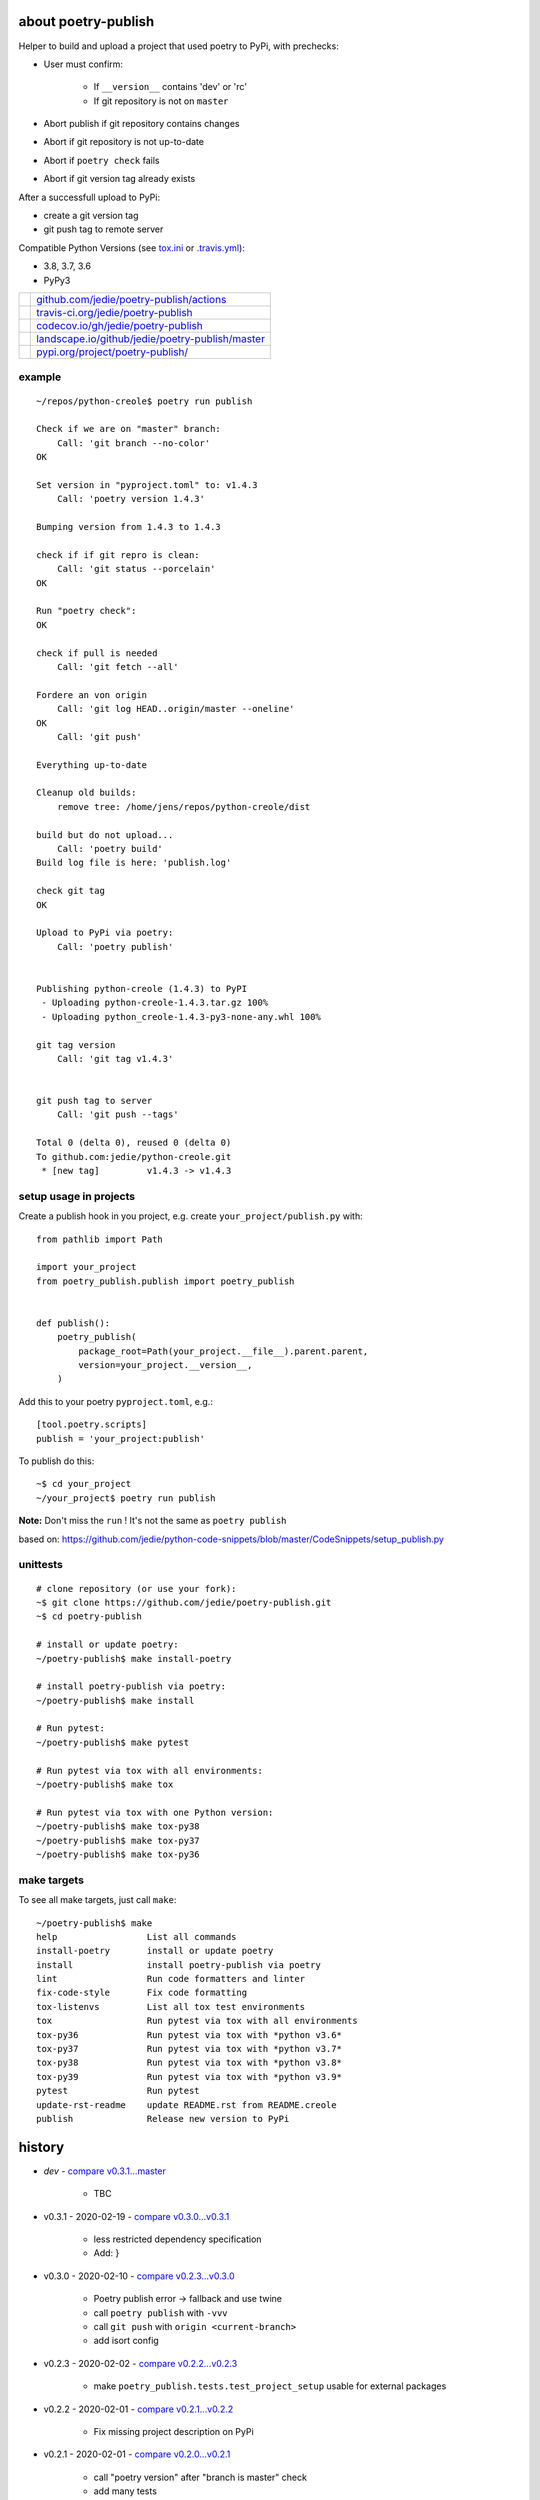 ====================
about poetry-publish
====================

Helper to build and upload a project that used poetry to PyPi, with prechecks:

* User must confirm:

    * If ``__version__`` contains 'dev' or 'rc'

    * If git repository is not on ``master``

* Abort publish if git repository contains changes

* Abort if git repository is not up-to-date

* Abort if ``poetry check`` fails

* Abort if git version tag already exists

After a successfull upload to PyPi:

* create a git version tag

* git push tag to remote server

Compatible Python Versions (see `tox.ini <https://github.com/jedie/poetry-publish/blob/master/tox.ini>`_ or `.travis.yml <https://github.com/jedie/poetry-publish/blob/master/.travis.yml>`_):

* 3.8, 3.7, 3.6

* PyPy3

+---------------------------------+----------------------------------------------------+
| |Build Status on github|        | `github.com/jedie/poetry-publish/actions`_         |
+---------------------------------+----------------------------------------------------+
| |Build Status on travis-ci.org| | `travis-ci.org/jedie/poetry-publish`_              |
+---------------------------------+----------------------------------------------------+
| |Coverage Status on codecov.io| | `codecov.io/gh/jedie/poetry-publish`_              |
+---------------------------------+----------------------------------------------------+
| |Status on landscape.io|        | `landscape.io/github/jedie/poetry-publish/master`_ |
+---------------------------------+----------------------------------------------------+
| |PyPi version|                  | `pypi.org/project/poetry-publish/`_                |
+---------------------------------+----------------------------------------------------+

.. |Build Status on github| image:: https://github.com/jedie/poetry-publish/workflows/test/badge.svg?branch=master
.. _github.com/jedie/poetry-publish/actions: https://github.com/jedie/poetry-publish/actions?query=workflow%3Atest
.. |Build Status on travis-ci.org| image:: https://travis-ci.org/jedie/poetry-publish.svg
.. _travis-ci.org/jedie/poetry-publish: https://travis-ci.org/jedie/poetry-publish/
.. |Coverage Status on codecov.io| image:: https://codecov.io/gh/jedie/poetry-publish/branch/master/graph/badge.svg
.. _codecov.io/gh/jedie/poetry-publish: https://codecov.io/gh/jedie/poetry-publish
.. |Status on landscape.io| image:: https://landscape.io/github/jedie/poetry-publish/master/landscape.svg
.. _landscape.io/github/jedie/poetry-publish/master: https://landscape.io/github/jedie/poetry-publish/master
.. |PyPi version| image:: https://badge.fury.io/py/poetry-publish.svg
.. _pypi.org/project/poetry-publish/: https://pypi.org/project/poetry-publish/

-------
example
-------

::

    ~/repos/python-creole$ poetry run publish
    
    Check if we are on "master" branch:
    	Call: 'git branch --no-color'
    OK
    
    Set version in "pyproject.toml" to: v1.4.3
    	Call: 'poetry version 1.4.3'
    
    Bumping version from 1.4.3 to 1.4.3
    
    check if if git repro is clean:
    	Call: 'git status --porcelain'
    OK
    
    Run "poetry check":
    OK
    
    check if pull is needed
    	Call: 'git fetch --all'
    
    Fordere an von origin
    	Call: 'git log HEAD..origin/master --oneline'
    OK
    	Call: 'git push'
    
    Everything up-to-date
    
    Cleanup old builds:
    	remove tree: /home/jens/repos/python-creole/dist
    
    build but do not upload...
    	Call: 'poetry build'
    Build log file is here: 'publish.log'
    
    check git tag
    OK
    
    Upload to PyPi via poetry:
    	Call: 'poetry publish'
    
    
    Publishing python-creole (1.4.3) to PyPI
     - Uploading python-creole-1.4.3.tar.gz 100%
     - Uploading python_creole-1.4.3-py3-none-any.whl 100%
    
    git tag version
    	Call: 'git tag v1.4.3'
    
    
    git push tag to server
    	Call: 'git push --tags'
    
    Total 0 (delta 0), reused 0 (delta 0)
    To github.com:jedie/python-creole.git
     * [new tag]         v1.4.3 -> v1.4.3

-----------------------
setup usage in projects
-----------------------

Create a publish hook in you project, e.g. create ``your_project/publish.py`` with:

::

    from pathlib import Path
    
    import your_project
    from poetry_publish.publish import poetry_publish
    
    
    def publish():
        poetry_publish(
            package_root=Path(your_project.__file__).parent.parent,
            version=your_project.__version__,
        )

Add this to your poetry ``pyproject.toml``, e.g.:

::

    [tool.poetry.scripts]
    publish = 'your_project:publish'

To publish do this:

::

    ~$ cd your_project
    ~/your_project$ poetry run publish

**Note:** Don't miss the ``run`` ! It's not the same as ``poetry publish``

based on:
`https://github.com/jedie/python-code-snippets/blob/master/CodeSnippets/setup_publish.py <https://github.com/jedie/python-code-snippets/blob/master/CodeSnippets/setup_publish.py>`_

---------
unittests
---------

::

    # clone repository (or use your fork):
    ~$ git clone https://github.com/jedie/poetry-publish.git
    ~$ cd poetry-publish
    
    # install or update poetry:
    ~/poetry-publish$ make install-poetry
    
    # install poetry-publish via poetry:
    ~/poetry-publish$ make install
    
    # Run pytest:
    ~/poetry-publish$ make pytest
    
    # Run pytest via tox with all environments:
    ~/poetry-publish$ make tox
    
    # Run pytest via tox with one Python version:
    ~/poetry-publish$ make tox-py38
    ~/poetry-publish$ make tox-py37
    ~/poetry-publish$ make tox-py36

------------
make targets
------------

To see all make targets, just call ``make``:

::

    ~/poetry-publish$ make
    help                 List all commands
    install-poetry       install or update poetry
    install              install poetry-publish via poetry
    lint                 Run code formatters and linter
    fix-code-style       Fix code formatting
    tox-listenvs         List all tox test environments
    tox                  Run pytest via tox with all environments
    tox-py36             Run pytest via tox with *python v3.6*
    tox-py37             Run pytest via tox with *python v3.7*
    tox-py38             Run pytest via tox with *python v3.8*
    tox-py39             Run pytest via tox with *python v3.9*
    pytest               Run pytest
    update-rst-readme    update README.rst from README.creole
    publish              Release new version to PyPi

=======
history
=======

* *dev* - `compare v0.3.1...master <https://github.com/jedie/poetry-publish/compare/v0.3.1...master>`_ 

    * TBC

* v0.3.1 - 2020-02-19 - `compare v0.3.0...v0.3.1 <https://github.com/jedie/poetry-publish/compare/v0.3.0...v0.3.1>`_ 

    * less restricted dependency specification

    * Add: |poetry_publish.tests.test_project_setup.test_assert_rst_readme|}

* v0.3.0 - 2020-02-10 - `compare v0.2.3...v0.3.0 <https://github.com/jedie/poetry-publish/compare/v0.2.3...v0.3.0>`_ 

    * Poetry publish error -> fallback and use twine

    * call ``poetry publish`` with ``-vvv``

    * call ``git push`` with ``origin <current-branch>``

    * add isort config

* v0.2.3 - 2020-02-02 - `compare v0.2.2...v0.2.3 <https://github.com/jedie/poetry-publish/compare/v0.2.2...v0.2.3>`_ 

    * make ``poetry_publish.tests.test_project_setup`` usable for external packages

* v0.2.2 - 2020-02-01 - `compare v0.2.1...v0.2.2 <https://github.com/jedie/poetry-publish/compare/v0.2.1...v0.2.2>`_ 

    * Fix missing project description on PyPi

* v0.2.1 - 2020-02-01 - `compare v0.2.0...v0.2.1 <https://github.com/jedie/poetry-publish/compare/v0.2.0...v0.2.1>`_ 

    * call "poetry version" after "branch is master" check

    * add many tests

    * test with PyPy v3, too

    * Upload coverage reports

    * fix code style

    * update README

* v0.2.0 - 2020-02-01 - `compare 92e584...v0.2.0 <https://github.com/jedie/poetry-publish/compare/92e584ed8532c577feb971a5d8630cc1929ad6eb...v0.2.0>`_ 

    * first released version cut out from `python-creole <https://github.com/jedie/python-creole>`_

.. |poetry_publish.tests.test_project_setup.test_assert_rst_readme| image:: poetry_publish.tests.test_project_setup.test_assert_rst_readme

first source code was written 27.11.2008: `Forum thread (de) <http://www.python-forum.de/viewtopic.php?f=3&t=16742>`_

-------------
Project links
-------------

+--------+---------------------------------------------+
| GitHub | `https://github.com/jedie/poetry-publish/`_ |
+--------+---------------------------------------------+
| PyPi   | `https://pypi.org/project/poetry-publish/`_ |
+--------+---------------------------------------------+

.. _https://github.com/jedie/poetry-publish/: https://github.com/jedie/poetry-publish/
.. _https://pypi.org/project/poetry-publish/: https://pypi.org/project/poetry-publish/

--------
donation
--------

* `paypal.me/JensDiemer <https://www.paypal.me/JensDiemer>`_

* `Flattr This! <https://flattr.com/submit/auto?uid=jedie&url=https%3A%2F%2Fgithub.com%2Fjedie%2Fpoetry-publish%2F>`_

* Send `Bitcoins <http://www.bitcoin.org/>`_ to `1823RZ5Md1Q2X5aSXRC5LRPcYdveCiVX6F <https://blockexplorer.com/address/1823RZ5Md1Q2X5aSXRC5LRPcYdveCiVX6F>`_

------------

``Note: this file is generated from README.creole 2020-02-19 10:02:53 with "python-creole"``